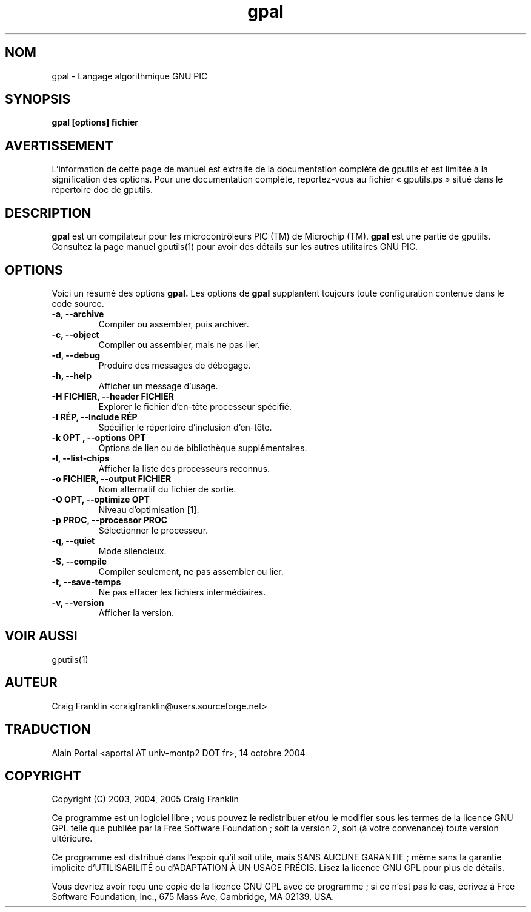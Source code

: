.TH gpal 1 "(c)  2003, 2004, 2005 Craig Franklin"

.SH NOM
gpal - Langage algorithmique GNU PIC

.SH SYNOPSIS
.B gpal [options] fichier

.SH AVERTISSEMENT
L'information de cette page de manuel est extraite de la documentation
complète de gputils et est limitée à la signification des options. Pour une
documentation complète, reportez-vous au fichier «\ gputils.ps\ » situé dans
le répertoire doc de gputils.

.SH DESCRIPTION
.B gpal
est un compilateur pour les microcontrôleurs PIC (TM) de Microchip (TM).
.B gpal
est une partie de gputils. Consultez la page manuel gputils(1) pour avoir
des détails sur les autres utilitaires GNU PIC.

.SH OPTIONS
Voici un résumé des options
.B gpal.
Les options de
.B gpal
supplantent toujours toute configuration contenue dans le code source.
.TP
.B -a, --archive
Compiler ou assembler, puis archiver.
.TP
.B -c, --object
Compiler ou assembler, mais ne pas lier.
.TP
.B -d, --debug
Produire des messages de débogage.
.TP
.B -h, --help
Afficher un message d'usage.
.TP
.B -H FICHIER, --header FICHIER
Explorer le fichier d'en-tête processeur spécifié.
.TP
.B -I RÉP, --include RÉP
Spécifier le répertoire d'inclusion d'en-tête.
.TP
.B -k "OPT", --options "OPT"
Options de lien ou de bibliothèque supplémentaires.
.TP
.B -l, --list-chips
Afficher la liste des processeurs reconnus.
.TP
.B -o FICHIER, --output FICHIER
Nom alternatif du fichier de sortie.
.TP
.B -O OPT, --optimize OPT
Niveau d'optimisation [1].
.TP
.B -p PROC, --processor PROC
Sélectionner le processeur.
.TP
.B -q, --quiet
Mode silencieux.
.TP
.B -S, --compile
Compiler seulement, ne pas assembler ou lier.
.TP
.B -t, --save-temps
Ne pas effacer les fichiers intermédiaires.
.TP
.B -v, --version
Afficher la version.

.SH VOIR AUSSI
gputils(1)

.SH AUTEUR
Craig Franklin <craigfranklin@users.sourceforge.net>

.SH TRADUCTION
.PP
Alain Portal <aportal AT univ-montp2 DOT fr>, 14 octobre 2004

.SH COPYRIGHT
Copyright (C) 2003, 2004, 2005 Craig Franklin

Ce programme est un logiciel libre\ ; vous pouvez le redistribuer et/ou le
modifier sous les termes de la licence GNU GPL telle que publiée par la Free
Software Foundation\ ; soit la version 2, soit (à votre convenance) toute
version ultérieure.

Ce programme est distribué dans l'espoir qu'il soit utile, mais
SANS AUCUNE GARANTIE\ ; même sans la garantie implicite d'UTILISABILITÉ
ou d'ADAPTATION À UN USAGE PRÉCIS. Lisez la licence GNU GPL pour plus
de détails.

Vous devriez avoir reçu une copie de la licence GNU GPL avec ce programme\ ;
si ce n'est pas le cas, écrivez à Free Software Foundation, Inc., 675 Mass Ave,
Cambridge, MA 02139, USA.
